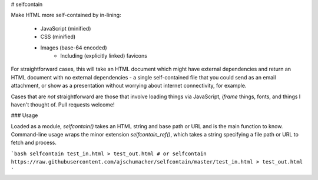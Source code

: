 # selfcontain

Make HTML more self-contained by in-lining:

 * JavaScript (minified)
 * CSS (minified)
 * Images (base-64 encoded)
     * Including (explicitly linked) favicons

For straightforward cases, this will take an HTML document which might
have external dependencies and return an HTML document with no
external dependencies - a single self-contained file that you could
send as an email attachment, or show as a presentation without
worrying about internet connectivity, for example.

Cases that are *not* straightforward are those that involve loading
things via JavaScript, `iframe` things, fonts, and things I haven't
thought of. Pull requests welcome!


### Usage

Loaded as a module, `selfcontain()` takes an HTML string and base path
or URL and is the main function to know. Command-line usage wraps the
minor extension `selfcontain_ref()`, which takes a string specifying a
file path or URL to fetch and process.

```bash
selfcontain test_in.html > test_out.html
# or
selfcontain https://raw.githubusercontent.com/ajschumacher/selfcontain/master/test_in.html > test_out.html
```
